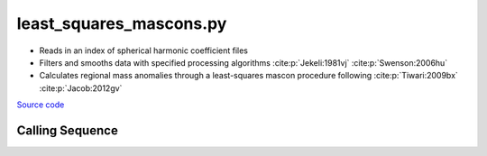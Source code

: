 ========================
least_squares_mascons.py
========================

- Reads in an index of spherical harmonic coefficient files
- Filters and smooths data with specified processing algorithms :cite:p:`Jekeli:1981vj` :cite:p:`Swenson:2006hu`
- Calculates regional mass anomalies through a least-squares mascon procedure following :cite:p:`Tiwari:2009bx` :cite:p:`Jacob:2012gv`

`Source code`__

.. __: https://github.com/tsutterley/model-harmonics/blob/main/scripts/least_squares_mascons.py

Calling Sequence
################

.. argparse::
    :filename: least_squares_mascons.py
    :func: arguments
    :prog: least_squares_mascons.py
    :nodescription:
    :nodefault:

    --love -n : @after
        * ``0``: Han and Wahr (1995) values from PREM :cite:p:`Han:1995go`
        * ``1``: Gegout (2005) values from PREM :cite:p:`Gegout:2010gc`
        * ``2``: Wang et al. (2012) values from PREM :cite:p:`Wang:2012gc`
        * ``3``: Wang et al. (2012) values from PREM with hard sediment :cite:p:`Wang:2012gc`
        * ``4``: Wang et al. (2012) values from PREM with soft sediment :cite:p:`Wang:2012gc`

    --reference : @after
        * ``'CF'``: Center of Surface Figure
        * ``'CM'``: Center of Mass of Earth System
        * ``'CE'``: Center of Mass of Solid Earth

    --fit-method : @after
        * ``1``: mass coefficients
        * ``2``: geoid coefficients

    --solver -s : @replace
        Least squares solver for degree one solutions

        * ``'inv'``: matrix inversion
        * ``'lstsq'``: least squares solution
        * ``'gelsy'``: complete orthogonal factorization solution
        * ``'gelss'``: singular value decomposition (SVD) solution
        * ``'gelsd'``: singular value decomposition (SVD) solution with a divide and conquer method
